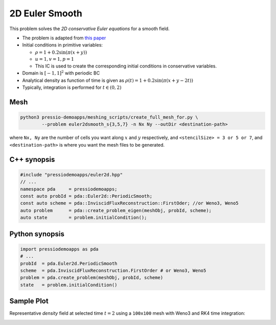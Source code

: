 2D Euler Smooth
===============

This problem solves the *2D conservative Euler equations* for a smooth field.

* The problem is adapted from `this paper <https://www.proquest.com/openview/ef6ab9a87e7563ad18e56c2f95f624d8/1?pq-origsite=gscholar&cbl=2032364>`_

* Initial conditions in primitive variables: 
  
  - :math:`\rho = 1 + 0.2\sin(\pi (x+y))`
  
  - :math:`u = 1, v = 1, p = 1`

  - This IC is used to create the corresponding initial conditions in conservative variables.
  
* Domain is :math:`[-1, 1]^2` with periodic BC

* Analytical density as function of time is given as :math:`\rho(t) = 1 + 0.2\sin(\pi (x+y - 2 t))`

* Typically, integration is performed for :math:`t \in (0, 2)`


Mesh
----

.. code-block:: shell

   python3 pressio-demoapps/meshing_scripts/create_full_mesh_for.py \
           --problem euler2dsmooth_s{3,5,7} -n Nx Ny --outDir <destination-path>

where ``Nx, Ny`` are the number of cells you want along :math:`x` and :math:`y` respectively, and ``<stencilSize> = 3 or 5 or 7``,
and ``<destination-path>`` is where you want the mesh files to be generated.

C++ synopsis
------------

.. code-block:: c++

   #include "pressiodemoapps/euler2d.hpp"
   // ...
   namespace pda     = pressiodemoapps;
   const auto probId = pda::Euler2d::PeriodicSmooth;
   const auto scheme = pda::InviscidFluxReconstruction::FirstOder; //or Weno3, Weno5
   auto problem      = pda::create_problem_eigen(meshObj, probId, scheme);
   auto state	     = problem.initialCondition();

Python synopsis
---------------

.. code-block:: py

   import pressiodemoapps as pda
   # ...
   probId  = pda.Euler2d.PeriodicSmooth
   scheme  = pda.InviscidFluxReconstruction.FirstOrder # or Weno3, Weno5
   problem = pda.create_problem(meshObj, probId, scheme)
   state   = problem.initialCondition()


Sample Plot
-----------

Representative *density* field at selected time :math:`t=2` using a ``100x100`` mesh with Weno3
and RK4 time integration:

.. image:: ../../figures/wiki_2d_smooth_density.png
  :width: 60 %
  :alt: Alternative text
  :align: center

